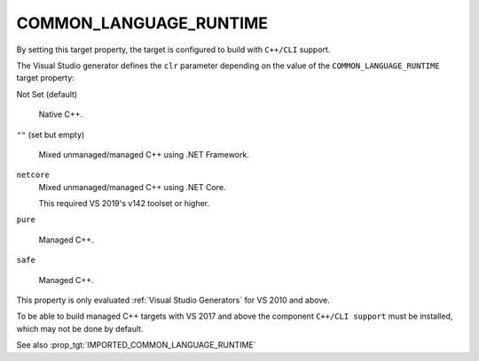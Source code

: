 COMMON_LANGUAGE_RUNTIME
-----------------------

.. versionadded:: 3.12

By setting this target property, the target is configured to build with
``C++/CLI`` support.

The Visual Studio generator defines the ``clr`` parameter depending on
the value of the ``COMMON_LANGUAGE_RUNTIME`` target property:

Not Set (default)

  Native C++.

``""`` (set but empty)

  Mixed unmanaged/managed C++ using .NET Framework.

``netcore``
  .. versionadded:: 3.26

  Mixed unmanaged/managed C++ using .NET Core.

  This required VS 2019's v142 toolset or higher.

``pure``

  Managed C++.

``safe``

  Managed C++.

This property is only evaluated :ref:`Visual Studio Generators` for
VS 2010 and above.

To be able to build managed C++ targets with VS 2017 and above the component
``C++/CLI support`` must be installed, which may not be done by default.

See also :prop_tgt:`IMPORTED_COMMON_LANGUAGE_RUNTIME`
